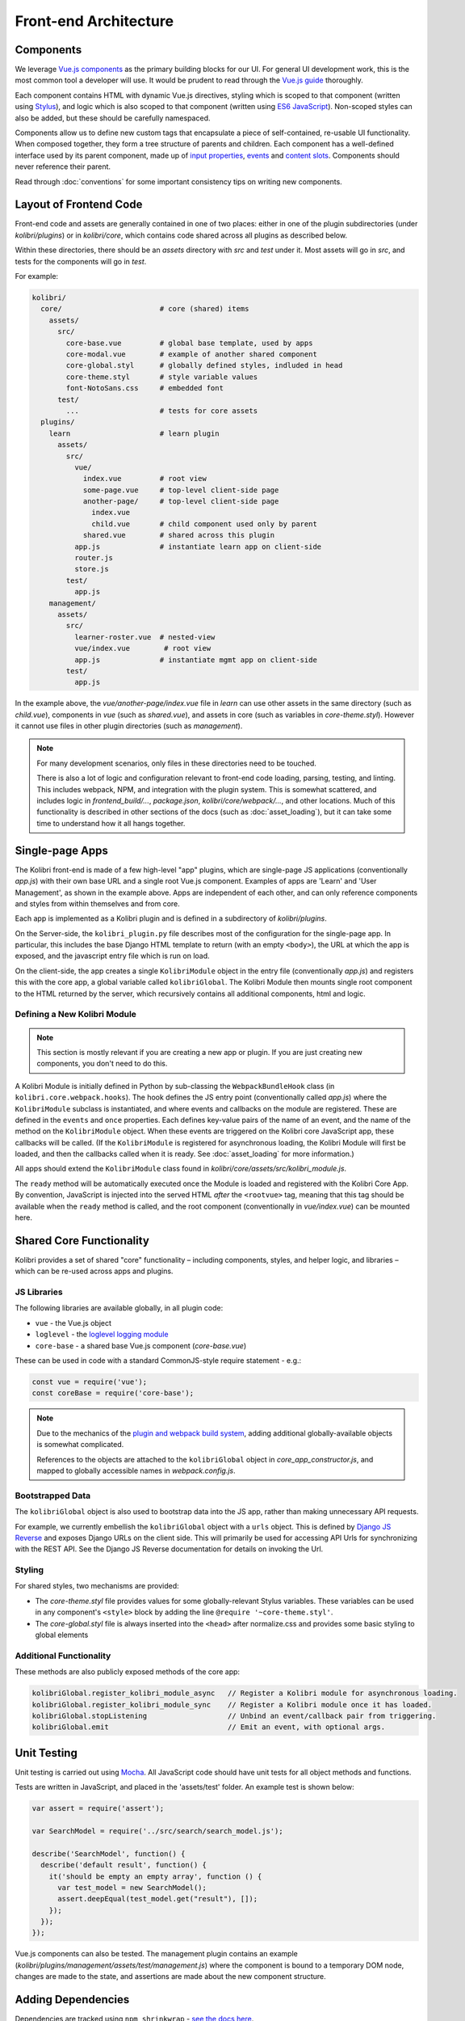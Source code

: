 
Front-end Architecture
======================


Components
----------

We leverage `Vue.js components <https://vuejs.org/guide/components.html>`_ as the primary building blocks for our UI. For general UI development work, this is the most common tool a developer will use. It would be prudent to read through the `Vue.js guide <https://vuejs.org/guide/>`_ thoroughly.

Each component contains HTML with dynamic Vue.js directives, styling which is scoped to that component (written using `Stylus <http://stylus-lang.com/>`_), and logic which is also scoped to that component (written using `ES6 JavaScript <https://babeljs.io/docs/plugins/preset-es2015/>`_). Non-scoped styles can also be added, but these should be carefully namespaced.

Components allow us to define new custom tags that encapsulate a piece of self-contained, re-usable UI functionality. When composed together, they form a tree structure of parents and children. Each component has a well-defined interface used by its parent component, made up of `input properties <https://vuejs.org/guide/components.html#Props>`_, `events <https://vuejs.org/guide/components.html#Custom-Events>`_ and `content slots <https://vuejs.org/guide/components.html#Content-Distribution-with-Slots>`_. Components should never reference their parent.

Read through :doc:`conventions` for some important consistency tips on writing new components.


Layout of Frontend Code
-----------------------

Front-end code and assets are generally contained in one of two places: either in one of the plugin subdirectories (under *kolibri/plugins*) or in *kolibri/core*, which contains code shared across all plugins as described below.

Within these directories, there should be an *assets* directory with *src* and *test* under it. Most assets will go in *src*, and tests for the components will go in *test*.

For example:

.. code-block:: none

  kolibri/
    core/                       # core (shared) items
      assets/
        src/
          core-base.vue         # global base template, used by apps
          core-modal.vue        # example of another shared component
          core-global.styl      # globally defined styles, indluded in head
          core-theme.styl       # style variable values
          font-NotoSans.css     # embedded font
        test/
          ...                   # tests for core assets
    plugins/
      learn                     # learn plugin
        assets/
          src/
            vue/
              index.vue         # root view
              some-page.vue     # top-level client-side page
              another-page/     # top-level client-side page
                index.vue
                child.vue       # child component used only by parent
              shared.vue        # shared across this plugin
            app.js              # instantiate learn app on client-side
            router.js
            store.js
          test/
            app.js
      management/
        assets/
          src/
            learner-roster.vue  # nested-view
            vue/index.vue        # root view
            app.js              # instantiate mgmt app on client-side
          test/
            app.js


In the example above, the *vue/another-page/index.vue* file in *learn* can use other assets in the same directory (such as *child.vue*), components in *vue* (such as *shared.vue*), and assets in core (such as variables in *core-theme.styl*). However it cannot use files in other plugin directories (such as *management*).

.. note::

  For many development scenarios, only files in these directories need to be touched.

  There is also a lot of logic and configuration relevant to front-end code loading, parsing, testing, and linting. This includes webpack, NPM, and integration with the plugin system. This is somewhat scattered, and includes logic in *frontend_build/...*, *package.json*, *kolibri/core/webpack/...*, and other locations. Much of this functionality is described in other sections of the docs (such as :doc:`asset_loading`), but it can take some time to understand how it all hangs together.


Single-page Apps
----------------

The Kolibri front-end is made of a few high-level "app" plugins, which are single-page JS applications (conventionally *app.js*) with their own base URL and a single root Vue.js component. Examples of apps are 'Learn' and 'User Management', as shown in the example above. Apps are independent of each other, and can only reference components and styles from within themselves and from core.

Each app is implemented as a Kolibri plugin and is defined in a subdirectory of *kolibri/plugins*.

On the Server-side, the ``kolibri_plugin.py`` file describes most of the configuration for the single-page app. In particular, this includes the base Django HTML template to return (with an empty ``<body>``), the URL at which the app is exposed, and the javascript entry file which is run on load.

On the client-side, the app creates a single ``KolibriModule`` object in the entry file (conventionally *app.js*) and registers this with the core app, a global variable called ``kolibriGlobal``. The Kolibri Module then mounts single root component to the HTML returned by the server, which recursively contains all additional components, html and logic.


Defining a New Kolibri Module
~~~~~~~~~~~~~~~~~~~~~~~~~~~~~

.. note::

  This section is mostly relevant if you are creating a new app or plugin. If you are just creating new components, you don't need to do this.

A Kolibri Module is initially defined in Python by sub-classing the ``WebpackBundleHook`` class (in ``kolibri.core.webpack.hooks``). The hook defines the JS entry point (conventionally called *app.js*) where the ``KolibriModule`` subclass is instantiated, and where events and callbacks on the module are registered. These are defined in the ``events`` and ``once`` properties. Each defines key-value pairs of the name of an event, and the name of the method on the ``KolibriModule`` object. When these events are triggered on the Kolibri core JavaScript app, these callbacks will be called. (If the ``KolibriModule`` is registered for asynchronous loading, the Kolibri Module will first be loaded, and then the callbacks called when it is ready. See :doc:`asset_loading` for more information.)

All apps should extend the ``KolibriModule`` class found in `kolibri/core/assets/src/kolibri_module.js`.

The ``ready`` method will be automatically executed once the Module is loaded and registered with the Kolibri Core App. By convention, JavaScript is injected into the served HTML *after* the ``<rootvue>`` tag, meaning that this tag should be available when the ``ready`` method is called, and the root component (conventionally in *vue/index.vue*) can be mounted here.


Shared Core Functionality
-------------------------


Kolibri provides a set of shared "core" functionality – including components, styles, and helper logic, and libraries – which can be re-used across apps and plugins.

JS Libraries
~~~~~~~~~~~~

The following libraries are available globally, in all plugin code:

- ``vue`` - the Vue.js object
- ``loglevel`` - the `loglevel logging module <https://github.com/pimterry/loglevel>`_
- ``core-base`` - a shared base Vue.js component (*core-base.vue*)

These can be used in code with a standard CommonJS-style require statement - e.g.:

.. code-block:: javascript

  const vue = require('vue');
  const coreBase = require('core-base');

.. note::

  Due to the mechanics of the `plugin and webpack build system <asset_loading>`_, adding additional globally-available objects is somewhat complicated.

  References to the objects are attached to the ``kolibriGlobal`` object in *core_app_constructor.js*, and mapped to globally accessible names in *webpack.config.js*.



Bootstrapped Data
~~~~~~~~~~~~~~~~~

The ``kolibriGlobal`` object is also used to bootstrap data into the JS app, rather than making unnecessary API requests.

For example, we currently embellish the ``kolibriGlobal`` object with a ``urls`` object. This is defined by `Django JS Reverse <https://github.com/ierror/django-js-reverse>`_ and exposes Django URLs on the client side. This will primarily be used for accessing API Urls for synchronizing with the REST API. See the Django JS Reverse documentation for details on invoking the Url.


Styling
~~~~~~~

For shared styles, two mechanisms are provided:

* The *core-theme.styl* file provides values for some globally-relevant Stylus variables. These variables can be used in any component's ``<style>`` block by adding the line ``@require '~core-theme.styl'``.
* The *core-global.styl* file is always inserted into the ``<head>`` after normalize.css and provides some basic styling to global elements


Additional Functionality
~~~~~~~~~~~~~~~~~~~~~~~~

These methods are also publicly exposed methods of the core app:

.. code-block:: javascript

  kolibriGlobal.register_kolibri_module_async   // Register a Kolibri module for asynchronous loading.
  kolibriGlobal.register_kolibri_module_sync    // Register a Kolibri module once it has loaded.
  kolibriGlobal.stopListening                   // Unbind an event/callback pair from triggering.
  kolibriGlobal.emit                            // Emit an event, with optional args.


Unit Testing
------------

Unit testing is carried out using `Mocha <https://mochajs.org/>`_. All JavaScript code should have unit tests for all object methods and functions.

Tests are written in JavaScript, and placed in the 'assets/test' folder. An example test is shown below:

.. code-block:: javascript

  var assert = require('assert');

  var SearchModel = require('../src/search/search_model.js');

  describe('SearchModel', function() {
    describe('default result', function() {
      it('should be empty an empty array', function () {
        var test_model = new SearchModel();
        assert.deepEqual(test_model.get("result"), []);
      });
    });
  });


Vue.js components can also be tested. The management plugin contains an example (*kolibri/plugins/management/assets/test/management.js*) where the component is bound to a temporary DOM node, changes are made to the state, and assertions are made about the new component structure.


Adding Dependencies
-------------------

Dependencies are tracked using ``npm shrinkwrap`` - `see the docs here <https://docs.npmjs.com/cli/shrinkwrap>`_.

We distinguish development dependencies from runtime dependencies, and these should be installed as such using ``npm install --save-dev [dep]`` or ``npm install --save [dep]``, respectively. Then you'll need to run ``npm shrinkwrap``. Your new dependency should now be recorded in *package.json*, and all of its dependencies should be recorded in *npm-shrinkwrap.json*.

Note that we currently don't have a way of mapping dependencies to plugins - dependencies are installed globally.

To assist in tracking the source of bloat in our codebase, the command ``npm run bundle-stats`` is available to give a full readout of the size that uglified packages take up in the final Javascript code.
